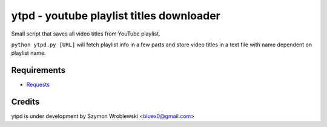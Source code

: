 ytpd - youtube playlist titles downloader
=========================================

Small script that saves all video titles from YouTube playlist.


``python ytpd.py [URL]``
will fetch playlist info in a few parts and store video titles in a text file with name dependent on playlist name.


Requirements
------------

* `Requests <http://python-requests.org/>`_


Credits
-------

ytpd is under development by Szymon Wroblewski <bluex0@gmail.com>
